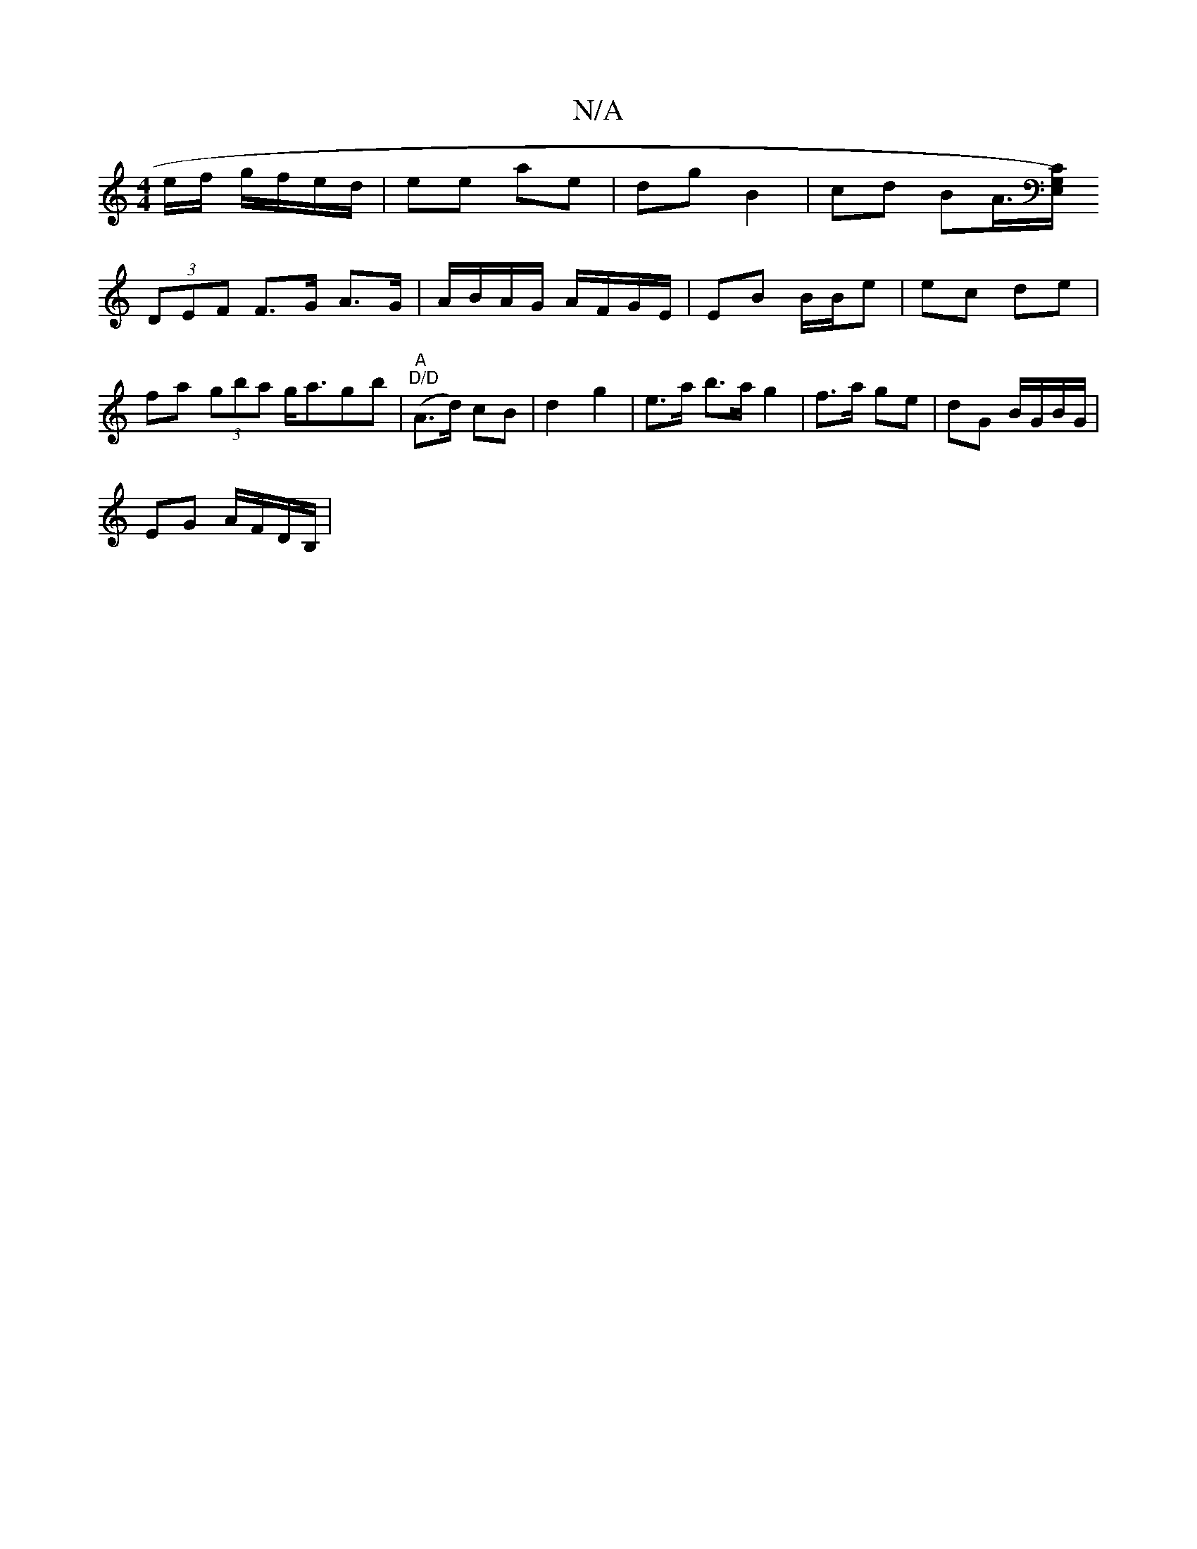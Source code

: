 X:1
T:N/A
M:4/4
R:N/A
K:Cmajor
/e/f/ g/f/e/d/ | ee ae | dg B2 | cd BA/>[G,).E,C |
(3DEF F>G A>G | A/B/A/G/ A/F/G/E/ | EB B/B/e|ec de |
fa (3gba g<agb | "A" "D/D" (A>d) cB | d2 g2 | e>a b>a g2 | f>a ge | dG B/G/B/G/ |
EG A/F/D/B,/ |